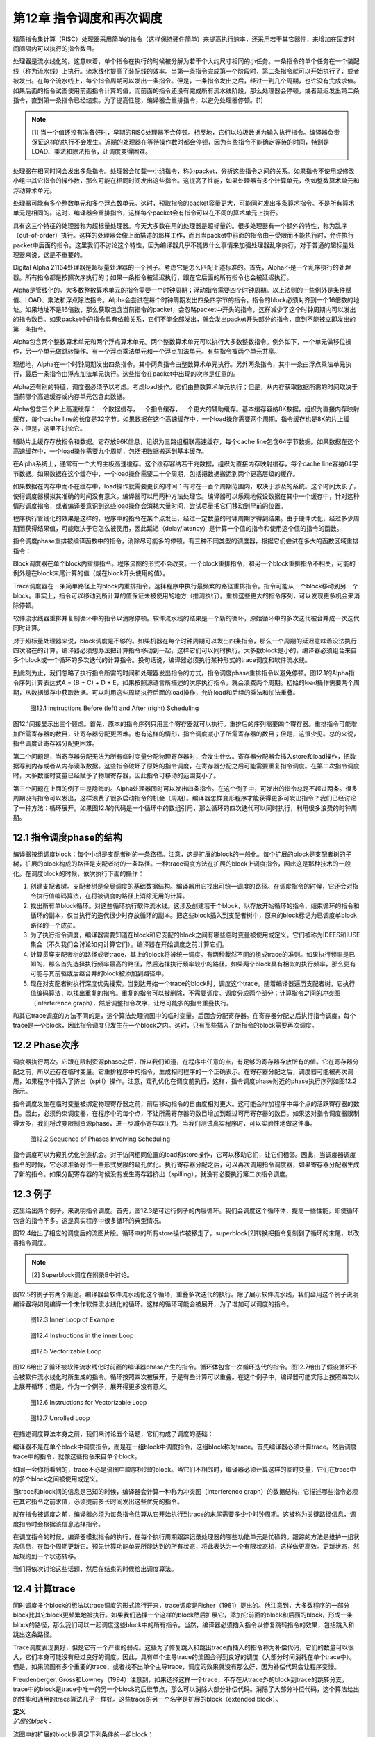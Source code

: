 第12章 指令调度和再次调度
##########################

精简指令集计算（RISC）处理器采用简单的指令（这样保持硬件简单）来提高执行速率，还采用若干其它器件，来增加在固定时间间隔内可以执行的指令数目。

处理器是流水线化的。这意味着，单个指令在执行的时候被分解为若干个大约尺寸相同的小任务。一条指令的单个任务在一个装配线（称为流水线）上执行。流水线化提高了装配线的效率。当第一条指令完成第一个阶段时，第二条指令就可以开始执行了，或者被发出。在每个流水线上，每个指令周期可以发出一条指令。但是，一条指令发出之后，经过一到几个周期，也许没有完成求值。如果后面的指令试图使用前面指令计算的值，而前面的指令还没有完成所有流水线阶段，那么处理器会停顿，或者延迟发出第二条指令，直到第一条指令已经结束。为了提高性能，编译器会重排指令，以避免处理器停顿。[1]

.. note::

    [1] 当一个值还没有准备好时，早期的RISC处理器不会停顿。相反地，它们以垃圾数据为输入执行指令。编译器负责保证这样的执行不会发生。近期的处理器在等待操作数时都会停顿，因为有些指令不能确定等待的时间，特别是LOAD、乘法和除法指令，让调度变得困难。

处理器在相同时间会发出多条指令。处理器会加载一小组指令，称为packet，分析这些指令之间的关系。如果指令不使用或修改小组中其它指令的操作数，那么可能在相同时间发出这些指令。这提高了性能，如果处理器有多个计算单元，例如整数算术单元和浮动算术单元。

处理器可能有多个整数单元和多个浮点数单元。这时，预取指令的packet容量更大，可能同时发出多条算术指令。不是所有算术单元是相同的。这时，编译器会重排指令，这样每个packet会有指令可以在不同的算术单元上执行。

具有这三个特征的处理器称为超标量处理器。今天大多数在用的处理器是超标量的。很多处理器有一个额外的特性，称为乱序（out-of-order）执行。这样的处理器会像上面描述的那样工作，而且当packet中前面的指令由于受限而不能执行时，允许执行packet中后面的指令。这里我们不讨论这个特性，因为编译器几乎不能做什么事情来加强处理器乱序执行，对于普通的超标量处理器来说，这是不重要的。

Digital Alpha 21164处理器是超标量处理器的一个例子。考虑它是怎么匹配上述标准的。首先，Alpha不是一个乱序执行的处理器。所有指令都是按照次序执行的；如果一条指令被延迟执行，跟在它后面的所有指令也会被延迟执行。

Alpha是管线化的。大多数整数算术单元的指令需要一个时钟周期；浮动指令需要四个时钟周期。以上法则的一些例外是条件赋值、LOAD、乘法和浮点除法指令。Alpha会尝试在每个时钟周期发出四条四字节的指令。指令的block必须对齐到一个16倍数的地址。如果地址不是16倍数，那么获取包含当前指令的packet，会忽略packet中开头的指令，这样减少了这个时钟周期内可以发出的指令数目。如果packet中的指令具有依赖关系，它们不能全部发出，就会发出packet开头部分的指令，直到不能被立即发出的第一条指令。

Alpha包含两个整数算术单元和两个浮点算术单元。两个整数算术单元可以执行大多数整数指令。例外如下，一个单元做移位操作，另一个单元做跳转操作。有一个浮点乘法单元和一个浮点加法单元。有些指令被两个单元共享。

理想地，Alpha在一个时钟周期发出四条指令。其中两条指令由整数算术单元执行。另外两条指令，其中一条由浮点乘法单元执行，最后一条指令由浮点加法单元执行。这些指令在packet中出现的次序是任意的。

Alpha还有别的特征，调度器必须予以考虑。考虑load操作。它们由整数算术单元执行；但是，从内存获取数据所需的时间取决于当前哪个高速缓存或内存单元包含此数据。

Alpha包含三个片上高速缓存：一个数据缓存，一个指令缓存，一个更大的辅助缓存。基本缓存容纳8K数据，组织为直接内存映射缓存，每个cache line的长度是32字节。如果数据在这个高速缓存中，一个load操作需要两个周期。指令缓存也是8K的片上缓存；但是，这里不讨论它。

辅助片上缓存存放指令和数据。它存放96K信息，组织为三路组相联高速缓存，每个cache line包含64字节数据。如果数据在这个高速缓存中，一个load操作需要九个周期，包括把数据搬运到基本缓存。

在Alpha系统上，通常有一个大的主板高速缓存。这个缓存容纳若干兆数据，组织为直接内存映射缓存，每个cache line容纳64字节数据。如果数据在这个缓存中，一个load操作需要二十个周期，包括把数据搬运到两个更高层级的缓存。

如果数据在内存中而不在缓存中，load操作就需要更长的时间：有时在一百个周期范围内，取决于涉及的系统。这个时间太长了，使得调度器模拟其准确的时间没有意义。编译器可以用两种方法处理它。编译器可以乐观地假设数据在其中一个缓存中，针对这种情形调度指令，或者编译器意识到这些load操作会消耗大量时间，尝试尽量把它们移动到早前的位置。

程序执行管线化的效果是这样的，程序中的指令在某个点发出，经过一定数量的时钟周期才得到结果。由于硬件优化，经过多少周期而获得结果值，可能取决于它怎么被使用，因此延迟（delay/latency）是计算一个值的指令和使用这个值的指令的函数。

指令调度phase重排被编译函数中的指令，消除尽可能多的停顿。有三种不同类型的调度器，根据它们尝试在多大的函数区域重排指令：

Block调度器在单个block内重排指令。程序流图的形式不会改变。一个block重排指令，和另一个block重排指令不相关，可能的例外是在block末尾计算的值（或在block开头使用的值）。

Trace调度器在一条简单路径上的block内重排指令。选择程序中执行最频繁的路径重排指令。指令可能从一个block移动到另一个block。事实上，指令可以移动到所计算的值保证未被使用的地方（推测执行）。重排这些更大的指令序列，可以发现更多机会来消除停顿。

软件流水线器重排并复制循环中的指令以消除停顿。软件流水线的结果是一个新的循环，原始循环中的多次迭代被合并成一次迭代同时计算。

对于超标量处理器来说，block调度是不够的。如果机器在每个时钟周期可以发出四条指令，那么一个周期的延迟意味着没法执行四次潜在的计算。编译器必须想办法把计算指令移动到一起，这样它们可以同时执行。大多数block是小的，编译器必须组合来自多个block或一个循环的多次迭代的计算指令。换句话说，编译器必须执行某种形式的trace调度和软件流水线。

到此刻为止，我们忽略了执行指令所需的时间和处理器发出指令的方式。指令调度phase重排指令以避免停顿。图12.1的Alpha指令序列计算表达式A = (B + C) + D * E，如果按照源语言所描述的次序执行指令，就会浪费两个周期。初始的load操作需要两个周期，从数据缓存中获取数据。可以利用这些周期执行后面的load操作，允许load和后续的乘法和加法重叠。

.. figure:: chapter12/figure-12.1.png

    图12.1 Instructions Before (left) and After (right) Scheduling


图12.1间接显示出三个顾虑。首先，原本的指令序列只用三个寄存器就可以执行。重排后的序列需要四个寄存器。重排指令可能增加所需寄存器的数目，让寄存器分配更困难。也有这样的情形，指令调度减小了所需寄存器的数目；但是，这很少见。总的来说，指令调度让寄存器分配更困难。

第二个问题是，当寄存器分配无法为所有临时变量分配物理寄存器时，会发生什么。寄存器分配器会插入store和load操作，把数据写到内存或者从内存读取数据。这些指令破坏了原始的指令调度，在寄存器分配之后可能需要重复指令调度。在第二次指令调度时，大多数临时变量已经赋予了物理寄存器，因此指令可移动的范围变小了。

第三个问题在上面的例子中是隐晦的。Alpha处理器同时可以发出四条指令。在这个例子中，可发出的指令总是不超过两条。很多周期没有指令可以发出，这样浪费了很多启动指令的机会（周期）。编译器怎样变形程序才能获得更多可发出指令？我们已经讨论了一种方法：循环展开。如果图12.1的代码是一个循环中的数组引用，那么循环的四次迭代可以同时执行，利用很多浪费的时钟周期。

12.1 指令调度phase的结构
*************************

编译器按组调度block：每个小组是支配者树的一条路径。注意，这是扩展的block的一般化。每个扩展的block是支配者树的子树，扩展的block构成的路径是支配者树的一条路径。一种trace调度方法在扩展的block上调度指令，因此这是那种技术的一般化。在调度block的时候，依次执行下面的操作：

1. 创建支配者树。支配者树是全局调度的基础数据结构。编译器用它找出可统一调度的路径。在调度指令的时候，它还会对指令执行值编码算法，在将被调度的路径上消除无用的计算。

2. 找出所有单block循环。对这些循环执行软件流水线。这涉及创建若干个block，以存放开始循环的指令、结束循环的指令和循环的副本，仅当执行的迭代很少时存放循环的副本。把这些block插入到支配者树中，原来的block标记为已调度单block路径的一个成员。

3. 为了执行指令调度，编译器需要知道在block和它支配的block之间有哪些临时变量被使用或定义。它们被称为IDEES和IUSE集合（不久我们会讨论如何计算它们）。编译器在开始调度之前计算它们。

4. 计算贯穿支配者树的路径或者trace，其上的block将被统一调度。有两种截然不同的组成trace的准则。如果执行频率是已知的，那么首先选择执行频率最高的路径，然后选择执行频率较小的路径。如果两个block具有相似的执行频率，那么更有可能与其前驱或后继合并的block被添加到路径中。

5. 现在对支配者树执行深度优先搜索。当到达开始一个trace的block时，调度这个trace。随着编译器遍历支配者树，它执行值编码算法，以找出重复的指令。重复的指令可以被删除，不需要调度。调度分成两个部分：计算指令之间的冲突图（interference graph），然后调整指令次序，让尽可能多的指令重叠执行。

和其它trace调度的方法不同的是，这个算法处理流图中的临时变量。后面会分配寄存器。在寄存器分配之后执行指令调度，每个trace是一个block，因此指令调度只发生在一个block之内。这时，只有那些插入了新指令的block需要再次调度。

12.2 Phase次序
***************

调度器执行两次。它跟在限制资源phase之后，所以我们知道，在程序中任意的点，有足够的寄存器存放所有的值。它在寄存器分配之前，所以还存在临时变量。它重排程序中的指令，生成相同程序的一个正确表示。在寄存器分配之后，调度器可能被再次调用，如果程序中插入了挤出（spill）操作。注意，窥孔优化在调度前执行。这样，指令调度phase附近的phase执行序列如图12.2所示。

指令调度发生在临时变量被绑定物理寄存器之前，前后移动指令的自由度相对更大。这可能会增加程序中每个点的活跃寄存器的数目。因此，必须约束调度器，在程序中的每个点，不让所需寄存器的数目增加到超过可用寄存器的数目。如果这对指令调度器限制得太多，我们将改变限制资源phase，进一步减小寄存器压力。当我们测试真实程序时，可以实验性地做这件事。

.. figure:: chapter12/figure-12.2.png

    图12.2 Sequence of Phases Involving Scheduling


指令调度可以为窥孔优化创造机会。对于访问相同位置的load和store操作，它可以移动它们，让它们相邻。因此，当调度器调度指令的时候，它必须准备好作一些形式受限的窥孔优化。执行寄存器分配之后，可以再次调用指令调度器，如果寄存器分配器生成了新的指令。如果分配寄存器的时候没有发生寄存器挤出（spilling），就没有必要执行第二次指令调度。

12.3 例子
***************

这里给出两个例子，来说明指令调度。首先，图12.3是可运行例子的内层循环。我们会调度这个循环体，提高一些性能，即使循环包含的指令不多。这是真实程序中很多循环的典型情况。

图12.4给出了相应的调度后的流图片段。循环中的所有store操作被移走了，superblock[2]转换把指令复制到了循环的末尾，以改善指令调度。

.. note::

    [2] Superblock调度在附录B中讨论。

图12.5的例子有两个用途。编译器会软件流水线化这个循环，重叠多次迭代的执行。除了展示软件流水线，我们会用这个例子说明编译器将如何编译一个未作软件流水线化的循环。这样的循环可能会被展开，为了增加可以调度的指令。

.. figure:: chapter12/figure-12.3.png

    图12.3 Inner Loop of Example


.. figure:: chapter12/figure-12.4.png

    图12.4 Instructions in the inner Loop


.. figure:: chapter12/figure-12.5.png

    图12.5 Vectorizable Loop


图12.6给出了循环被软件流水线化时前面的编译器phase产生的指令。循环体包含一次循环迭代的指令。图12.7给出了假设循环不会被软件流水线化时所生成的指令。循环按照四次被展开，于是有些计算可以重叠。在这个例子中，编译器可能实际上按照四次以上展开循环；但是，作为一个例子，展开得更多没有意义。

.. figure:: chapter12/figure-12.6.png

    图12.6 Instructions for Vectorizable Loop


.. figure:: chapter12/figure-12.7.png

    图12.7 Unrolled Loop


在描述调度算法本身之前，我们来讨论五个话题，它们构成了调度的基础：

编译器不是在单个block中调度指令，而是在一组block中调度指令，这组block称为trace。首先编译器必须计算trace。然后调度trace中的指令，就像这些指令来自单个block。

如同一会你将看到的，trace不必是流图中顺序相邻的block。当它们不相邻时，编译器必须计算这样的临时变量，它们在trace中的多个block之间被使用或定义。

当trace和block间的信息是已知的时候，编译器会计算一种称为冲突图（interference graph）的数据结构，它描述哪些指令必须在其它指令之前求值，必须提前多长时间发出这些优先的指令。

就在指令被调度之前，编译器必须为每条指令估算从它开始执行到trace的末尾需要多少个时钟周期。这被称为关键路径信息，调度指令时会根据该信息选择指令。

在调度指令的时候，编译器模拟指令的执行，在每个执行周期跟踪记录处理器的哪些功能单元是忙碌的。跟踪的方法是维护一组状态信息，在每个周期更新它。预先计算功能单元所能达到的所有状态，将此表达为一个有限状态机，这样做更高效。更新状态，然后规约到一个状态转移。

我们将依次讨论这些话题，然后在结束的时候给出调度算法。

12.4 计算trace
***************

同时调度多个block的想法以trace调度的形式流行开来，trace调度是Fisher（1981）提出的。他注意到，大多数程序的一部分block比其它block更频繁地被执行。如果我们选择一个这样的block然后扩展它，添加它前面的block和后面的block，形成一条block的路径，那么我们可以一起调度这些block中的所有指令。当然，编译器必须插入指令以修复跳转指令的效果，包括跳入和跳出这条路径。

Trace调度表现良好，但是它有一个严重的弱点。这些为了修复跳入和跳出trace而插入的指令称为补偿代码，它们的数量可以很大，它们本身可能没有经过良好的调度。因此，具有单个主导trace的流图会得到良好的调度（大部分时间消耗在单个trace中）。但是，如果流图有多个重要的trace，或者找不出单个主导trace，调度的效果就没有那么好，因为补偿代码会让程序变慢。

Freudenberger, Gross和Lowney（1994）注意到，如果选择这样一个trace，不存在从trace外的block到trace的跳转分支，trace中的block是trace中唯一的另一个block的后继节点，那么可以消除大部分补偿代码。消除了大部分补偿代码，这个算法给出的性能和通用的trace算法几乎一样好。这些trace的另一个名字是扩展的block（extended block）。

| **定义**
| *扩展的block：*

流图中的扩展的block是满足下列条件的一组block：

在扩展的block中存在单个block B0，它在扩展的block中没有前驱节点。它所有的前驱节点出现在扩展的block之外。

在扩展的block中，每个除B0之外的block B都有单个前驱节点，这个前驱节点是扩展的block的成员。

换句话说，扩展的block是流图中的一棵block的树。Lowney建议，trace取扩展的block中的一条路径。

本调度器是基于这种想法的一般化，Sweany和Beaty（1992）提出了这种想法，后来Huber（1995）改进了它。Sweany选择支配者树中的路径作为trace。一个trace由一个block序列组成，其中每个block是下一个block的直接支配者。然后，调度这个trace，就像调度一个block的指令。在这个trace中向前或向后移动指令，这样有些指令可能被移动到执行频度较小的点，或者被移动到其执行时间可以被隐藏的位置。

将Sweany的准则应用于扩展的block。扩展的block中的每个block要么是入口block，要么在扩展的block中受它的前驱节点支配。然而，Sweany的trace定义允许其它可能的trace。考虑程序中的一个结构化的if语句。如果两个可选的分支具有几乎相等的频度，那么构建这样一个trace可能更好，它由开头的分支语句和末尾的汇合语句组成。

这种指令移动和优化器中的代码移动有何不同？优化器移动指令是受限的，它不能把指令移动到任意远的地方：它仅仅把指令移动到一个稍后总是将被使用的点，它不能把指令移动到这样一个点，在那里执行频度可能会增加，计算和使用之间的指令序列被最小化。指令调度器不会受到这样的限制。它可以把指令移动到一个不保证被使用的点，只要指令没有代价，寄存器压力不过量。

| **定义**
| *Trace：*

一个trace是这样的block序列B1, B2, ..., Bn，其中对于每个1 < i <= n，block Bi-1直接支配Bi。就是说，一个trace是支配者树中的一条路径。

编译器会把流图划分成一个个分离的trace。第一个被构造的trace应该代表执行最频繁的block，按某种方式被展开以改善这些block的执行。下一个最重要的trace从余下的block中构造，依此类推。编译器使用怎样的标准来选择trace的block呢？它需要考虑下面的因素：

这个trace应该包含还不属于任何trace的执行最频繁的block B。选择是基于频度信息的。有三种方法可收集此信息：统计，静态频度信息估计（如Ball和Larus（1992）的方法），和最内层循环粗略估计（考虑最内层循环执行频度最高，分支具有相等的可能）。这个block B被称为trace的锚点，因为trace完全由这个元素的选择决定。我们很快会看到，锚点不是trace的入口点。

考虑B的后继节点S，B是它们的唯一前驱节点，它们不属于别的trace。选择S中执行频度最高的节点。必然地，这个执行频度小于B的执行频度。将S纳入trace，对S的后继节点递归重复这个过程。这个过程的效果是将从B开始的扩展的block中执行最频繁的路径纳入trace。

再考虑锚点B的直接支配节点D。如果它还不属于一个trace，也不嵌套于跟B不相关的一个循环，就把D纳入trace。由于B具有最高频度，D的频度不会高于B；但是，它可能嵌入于一个不包含B的循环。这时不要添加D。对D的直接支配节点重复这个过程，以此类推。

如果在B处没有后继节点可用于扩展trace，支配者树中B的一个孩子节点也是B的后支配节点，并且它的执行频率和B一样，就把这个后支配节点也包含进来。

如果trace超过（实验决定的）一个固定的尺寸，就终止它。这个尺寸应该按照指令数量统计。有些调度算法不与trace的尺寸成线性，因此避免生成太长的trace。反过来，一个长的trace已经存在显著数量的指令重叠，因此再增加trace的尺寸，几乎不会带来益处。

给定这些条件，计算trace的算法是简单明了的，如图12.8所示。构造一个按执行频率排序的block优先级队列。利用这个队列找出trace的锚点，然后依照上面提到的规则扩展它。向后扫描，包含支配者节点，直到必须停止trace。这给出了入口点。现在从锚点开始向前扫描，包含扩展的block的一条路径，或者一个后支配者节点。这些规则是灵活的。trace的最优选择取决于用户的编程风格和源语言的最优编程风格，因此准备好修改此代码，以满足这些需求。

.. figure:: chapter12/figure-12.8.png

    图12.8 Calculating Traces


编译器需要一种命名trace的方法。编译器把trace的入口block用作名字。每个block有一个属性trace(B)，它要么是NULL，由于block还未插入到一个trace，要么是trace的入口block。有了这个属性，就能轻松找出trace中的所有block。trace由一组block组成，它们构成支配者树中的从trace入口block开始的一条路径。简单地向下扫描这棵树，查看每个孩子节点。如果一个孩子节点的属性值和trace相同，那么trace包含这个孩子。如果没有孩子节点的属性值和它的父亲节点相同，那么trace终止了。

注意，我们用双竖线，\|B|，表示B中的指令数量。这种表示法是有道理的，因为在数学中双竖线用于表示基数。

图12.9给出了将锚点的支配者添加到trace的决定过程。任意支配者（编译器必须在树的根停下来），如果它们不在trace中，就添加它们。如果trace太长了，就终止它。编译器还要检查支配者是否在一个循环中，而这个循环不直接或间接包含锚点。支配者位于外层循环是适合的，而位于不直接或间接包含锚点的循环是不适合的。

.. figure:: chapter12/figure-12.9.png

    图12.9 Determining Whether Dominators Can Be Added to a Trace


.. figure:: chapter12/figure-12.10.png

    图12.10 Determining Whether a Successor Can Be Added to a Trace


图12.10的算法用于扩展trace，从锚点开始扩展为扩展的block。找到一个后继节点，它只有一个前驱节点。选择执行频率最高的后继节点，它就是下一个添加到trace的block。

现在考虑我们在本书中一直使用的程序例子。我们使用流图，但是不构造超级block。构造超级block能生成更好的trace，那是将来讨论的话题。假设每个循环被执行100次，那么内层循环实际上被执行了近10000次。假设在每个循环中最大值改变了大约10次，因此block B6的执行次数是1000次（见表12.1）。

编译器构造block的优先级队列，选择其中一个执行最频繁的block。这里的选择不是唯一的。一种可能是会首先选择block B3。然后扫描这个block的直接支配节点，得到第一个trace {B0, B1, B2, B3}。下一个trace将是单个block {B6}。然后block {B4}构成一个trace，{B5}是最后一个trace。

<Table 12.1 Hypothetical Frequencies>

另一种可能是选择block B2作为锚点来构造第一个trace。添加支配节点，添加扩展的block的后继节点。这给出了第一个trace {B0, B1, B2, B6}。然后{B3}自身会构成一个trace，{B4}和{B5}也是。

12.5 预计算资源信息
**********************

此调度器处理trace，它们是穿过支配者树的路径。在一个block和它的支配者之间，可能有多个block。编译器必须知道哪些临时变量和内存位置在这些block中被使用或修改。

12.5.1 定义和使用信息
=====================

调度器选择一个block序列B1, B2, ..., BN，其中每个block是它的后继节点的直接支配者。然后，一起调度这些block，可能将某个计算从一个block移动到前面的或者后面的block。为此，编译器必须知道哪些临时变量在这两个block之间被修改或使用。这里所用的算法以Reif和Lewis（1978）的算法为基础，Sweany和Beaty（1992）为指令调度改造了它。

| **定义**
| *OUT：*

对于每个block B，OUT(B)是执行B过程中被修改的临时变量的集合。

| **定义**
| *IDEFS：*

对于每个block B，IDEFS(B)是从IDOM(B)到B的某条路径上被定义的临时变量的集合。这不包括发生在B或IDOM(B)中的定义。

在图12.11中，IDEFS(B4)包括T2和T3，但是不包括T1和T4。它包括T2和T3，因为它们是在从B1到B4的路径上被定义的，而B1是B4的直接支配者。

.. figure:: chapter12/figure-12.11.png

    图12.11 Flow Graph for IDEFS Compuation


除了定义，使用也存在类似的信息集合。思想是相同的，后面我们会看到的计算方法也是相同的。唯一不同的是，被检测的是作为操作数的临时变量和变量的使用，而不是指令的结果。

| **定义**
| *IUSE：*

对于每个block B，IUSE(B)是从IDOM(B)到B的某条路径上作为操作数被使用的临时变量的集合。这不包括出现在B或IDOM(B)中的使用。

12.5.2 计算指令干涉信息
=======================

两个观察（observation）和一个数据结构说明了计算IDEFS和IUSE集合的技术。考虑从B的支配者到B的任意路径，IDOM(B) = B0, ..., Bn = B。注意每个Bi都受IDOM(B)的支配。

开始遍历以IDOM(B)开始的路径。在流图中B1必须是IDOM(B)的后继节点。这意味着IDOM(B)是B1的直接支配者。将B1标记为block Z1。继续遍历路径。起初，block（可能为空集）受Z1支配，但是最终要么到达了路径的末尾，要么找到了一个不受Z1支配的block。将该block称为Z2。断言IDOM(B)也是Z2的直接支配者。它受IDOM(B)支配，而不受路径上IDOM(B)之后任意其它block支配，因此它的直接支配者肯定是IDOM(B)。继续遍历，直到找到一个不受Z2支配的block，将它称为Z3。完成整个过程，找到该路径上的一个block序列Z1, ..., Zm，其中每个block在支配者树中是IDOM(B)的一个孩子节点。我们所要做的是找出每个在Zi和Zi+1之间的程序片段被修改的临时变量。我们即将看到，根据此信息，我们能计算出IDEFS(Zi)集合。

另一个观察告诉我们如何计算在Zi和Zi+1之间被修改的临时变量。考虑Zi+1。在流图中，我们知道它的每个前驱节点。其中一个前驱节点是路径上Zi+1之前的block。这个前驱节点受Zi支配。如果编译器知道受Zi支配的所有block的IDEFS信息，它就能够计算出从Zi到这个前驱节点的任意路径上被修改的临时变量集合（然后结合前驱节点的OUT信息，得到从Zi到Zi+1的信息）。

在描述这个计算方法之前，编译器需要一个这样的公式，它将IDEFS和在两个block P0和Pr之间可能被修改的临时变量的集合关联起来，其中P0支配Pr。考虑block序列P0, ..., Pr，其中Pi+1是Pi的直接支配者。在P0到Pr之间的任意路径包括所有这些block，而IDEFS的定义表明，在它们之间的任意路径上可能被修改的临时变量的集合，DEFS，必须满足下面的等式：

DEFS(P0, Pr) = IDEFS(Pr) . IDEFS(Pi) . OUT(Pi)

我们有基本的信息。编译器如何将基本的信息组织成一个算法？首先，编译器必须按照支配者树自底向上计算这些信息：为了计算支配者block的信息，需要被支配的block的信息。由于IDEFS的定义方式和前一个观察，这个观察就是支配者树中一个节点的孩子的信息可以影响其它孩子的信息，一个节点的所有孩子的信息是同时计算的。

编译器需要知道DEFS(Zi, P)，其中P是Zi+1的前驱节点。此信息难于高效地存储。存储使用UNION/FIND算法。考虑一个block B0，它是当前正在处理的block。假设Z1到Zn是支配者树中B0的孩子。这样，每个受B0支配的block，是以Zi为根节点的子树的一个成员。如果有一个block P，它是同一路径上Zi+1的前驱节点，就可以从P开始沿着支配者树向上走，到达B0相应的孩子，它是树的根节点。在此遍历过程中，我们可以利用上面的公式计算DEFS(Zi, P)。结合OUT(P)，我们就可以计算在Zi和Zi+1之间可能被修改的临时变量。这是我们需要的信息。

但是，这样的树遍历是低效的。于是，创建一个影子数据结构，在遍历树的时候它包含相同的信息。在遍历过程中，此数据结构被折叠（collapse）。此数据结构基于UNION/FIND树，添加EVAL操作以计算集合。下面介绍它是如何被构造的。当处理一个block的时候，把它添加到UNION/FIND结构，其中这个划分（partition）的代表是已经处理的子树的根节点block，子树中所有的block都受这个代表支配。当然，会发生标准的UNION/FIND折叠，使得该树比实际的支配者树更薄。此UNION/FIND结构中的边关联此结构中父节点和子节点之间的DEFS。当折叠发生时，DEFS集合被更新，以表示新的父亲和孩子。当EVAL被调用时，发生折叠，结果DEFS作为值被返回。

现在我们的算法差不多成形了，除了为特定节点的孩子计算IDEFS。之前的讨论告诉我们什么？我们可以把B0的孩子看作一个新的图，其中在两个孩子之间有一条边，如果有一条不经过父节点的边，从一个孩子到另一个孩子。给定这个新的图，IDEFS中临时变量的集合变成从图的根节点（它们是父节点的直接后继孩子节点）到某个节点的任意路径上被修改的临时变量的集合。为此，可以按照拓扑排序这些孩子。当然，会有强连通区域。这意味着任意的路径会穿过强连通区域，因此必须计算在一个强连通区域内被修改的所有临时变量的联合。

图12.12给出了执行上述计算的算法。查看每个孩子的前驱节点，找出支配这个前驱节点的别的孩子节点，这样构造孩子节点Zs的图。这确定了两个孩子节点之间的边。如之前指出的那样，向上遍历支配者树可以做到这个事情。相反，这个事情是由UNION/FIND算法做到的，因此路径可能被折叠。然后计算强连通分量，按照反向后序来排序其中的节点。这样达到了拓扑排序的效果。前驱节点出现在后继节点之前，除了强连通区域。

由于一条路径可以经过强连通区域任意次，一个强连通区域的作用是其中的block的作用的联合。对于单个block，前驱节点和当前block之间没有作用。已经计算了概要的作用，此信息被添加到已经为前驱节点计算的信息中，以指示在这样的路径上可以计算什么，即从直接支配节点开始穿过一个它的后继节点的路径，这个后继节点也是当前节点的一个孩子（或根）。然后，此信息被添加到支配者树以存储结果。

.. figure:: chapter12/figure-12.12.png

    图12.12 Algorithm for IDEFS


图12.13给出了实现UNION/FIND和EVAL所需的支持函数。因为文献中几乎不使用EVAL操作，所以把它们包括进来了。实现它们需要两个属性。DEFS表示在父节点和孩子节点之间被改变的临时变量的集合；此信息存储在孩子节点那里。FindParent给出一个block的父节点。如果它是空，那么这是当前树的根。

.. figure:: chapter12/figure-12.13.png

    图12.13 Algorithms for UNION/FIND/EVAL


初始化简单地将所有FindParent属性设置为空。DEFS属性不需要初始化，因为它只有在被设置之后才会被使用。FIND操作向上遍历树，找出树的根。此事一旦发生，就利用折叠函数折叠这棵树，以缩短将来的遍历过程。

UNION操作有一个固定的作为父节点的block。保证输入给它的两个block的FindParent属性是空，因此不会发生折叠。其它属性是在父节点和子节点之间被修改的block集合，被简单地存储在数据结构中。

EVAL操作利用FIND找出根节点。此时会发生一次折叠（在FIND中）。因此，EVAL简单地返回存储的数据，此数据已经被更新为在根（现在为父节点）和当前block之间。

上述内容如此复杂，有必要给出一个例子。考虑一直在用的例子（回顾图2.1），考虑它普通的流图。我们将处理单个临时变量。在这个案例中，我们可以把它看作布尔值而不是集合：如果临时变量在集合中，那么值为真。注意，block B1支配block B2和block B4。假设一个临时变量在block B6中被修改。IDEFS(B4)是什么？

在处理block B1之前（它计算IDEFS(B4)的值），此算法主要处理B2（它计算IDEFS(B3)和IDEFS(B6)的值）。block B3和B6构成一个图，B6处在B3的上游。当应用此算法的时候，OUT(B6)的值被添加到IDEFS(B3)中，因此IDEFS(B3)为真。

现在，对B1应用此算法，计算IDEFS(B4)和IDEFS(B2)的值。B4的一个前驱节点是B3，它受B2支配，因此在子节点构成的图中，B2处在B4的上游。在为B4计算IDEFS集合时，检查它的前驱节点B3，我们发现IDEFS(B3)为真，所以IDEFS(B4)为真。

此博弈算法可用于计算IUSE集合，利用被用作操作数的临时变量的IN集合，而不是被修改的临时变量的OUT集合。

12.6 指令干涉图
***************

现在，编译器已经确定了要调度的指令集合，构建了调度中用到的数据结构。[3]指令干涉图记录了排序指令的限制。为每个trace构建干涉图，记录哪些指令必须在其它指令之前发出，必须提前多少时钟周期发出，这样当它们被后面的指令使用时，其值是可用的（见图12.14）。

.. note::

    [3] 注意我说了”用到的“而非”需要的“。不构建干涉图而作指令调度是可能的。反过来，跟踪指令计算操作数，跟踪它们的位置，这样可以隐式地构建干涉图。构建干涉图会更容易更有效，尽管它消耗时间和空间。

.. figure:: chapter12/figure-12.14.png

    图12.14 Computing the Interference Graph


| **定义**
| *干涉图：*

给定一个trace，它包含block {B0, ..., Bn}，它的指令干涉图是一个有向无环图。在该图中存在三种不同类型的节点：

* trace中的每条指令是图中的一个节点。它们是干涉图的基本元素。

* trace中的每个block B有一个Block Start节点，它们被引用为Block_Start(B)。这个节点被用来决定一个block从何处开始。它还携带必要的依赖信息，用以阻止这样的指令排序，它可能导致以后将被使用的数据被破坏掉。

* trace中的每个block B有一个Block End节点，它们被引用为Block_End(B)。结合Block Start节点，它被用来决定一个block有哪些指令，并且携带必要的依赖信息，用以阻止错误的指令排序。

在两个节点之间的边(Tail, Head)表明在最终的指令次序中Tail必须处在Head的上游。在两个节点之间没有边意味着它们的次序是任意的。每条边会标注一个整数*delay((Tail), Head)*，指示从Tail发出到Head发出之间至少间隔多少个时钟周期。如果延迟是1，那么Head可能在Tail随后的时钟周期发出。延迟为0是可能的。这通常意味着存在专用的硬件，相比正常的管线时序，它让一条指令的值更快地可被另一条指令使用。

何时在两个节点之间会有一条边？有两个必要的条件。在原始的指令次序中，Tail必须处在Head的上游；就是说，Tail在Head之前被执行。第二，两条指令必须使用或者定义相同的资源。有四种情况：

* 真依赖：如果Tail修改了某个资源，后面Head会使用这个资源，那么这是一个真依赖。在两个节点之间存在一条边，它的延迟数值指示Tail完成修改资源所需的时间长度。延迟的长度依赖于Tail和Head，因为对于不同的指令对，资源变为可用所需的时间是不同的。

* 反依赖：如果Tail使用了某个资源，后面Head会修改这个资源，那么这是一个反依赖。不允许改变指令的次序：如果Head在Tail前面发出，那么Tail需要的值会被破坏掉。通常延迟是1，表明仅仅存储和载入的次序是重要的；然而，架构可能给定一个不同的延迟。在Alpha 21164上，在一个STORE和一个LOAD指令之间的一条反依赖边的延迟是3，因为访问刚刚被存储的数据是更困难的。

* 输出依赖：如果Tail和Head修改相同的资源，那么必须保持原始的次序，这样后面的节点会得到该资源被Head修改后的值。通常延迟是1，表明仅仅次序是有关的。

* 输入依赖：如果Tail和Head都使用某个资源而不修改它，那么它们的次序是无限制的。因为指令的次序是任意的，所以不会创建边。

一个资源是任意表达程序执行状态改变的量。因此，每个临时变量是一个资源。于是，从求值一个临时变量的指令到使用这个临时变量的每条指令之间，会有一条边。从求值一个临时变量的指令到求值相同临时变量的下一条指令之间，会有一条边。从使用一个临时变量的每条指令到求值相同临时变量的下一条指令之间，会有一条边。

如果目标机器具有条件码，那么条件码是一个资源。处理它们，像处理临时变量。如果指令集普遍地设置条件码，像有些复杂指令集计算（CISC）架构，那么应该特殊处理条件码，因为干涉图的尺寸会特别大。在大多数RISC架构中，只有一些指令设置条件码（如果存在条件码），一些指令读取条件码。这时，将条件码处理为指令的隐式操作数或结果，就像临时变量处理为实际的参数那样。

根据LOAD和STORE指令能够引用的内存区域为它们计算干涉信息。编译器可以识别的每个内存区域是一个资源；因此之前别名分析中用到的标签指示了单独的资源。载入和存储操作的边匹配出现的依赖类型：

在每个存储操作和每个后续对相同内存区域的载入操作之间，有一条边。如果编译器能够确定它们引用的内存区域不重叠，那么边是不必要的。编译器能够确定内存区域是否不同，如果地址是已知不同的（例如，地址是不同的常数），或者如果依赖分析器留下的信息表明存储和载入操作不会引用相同的内存位置。

在每个存储操作和每个后续存储操作之间，有一条边。像考虑存储和载入操作那样考虑这种情形。

在每个载入操作和后续相同内存区域的下一个存储操作之间，有一条边。当然，如果地址已知是不同的，那么边是不需要插入的。

不是所有的边都需要插入到图中。假设编译器在创建一条边(Tail, Head)，而图中已经存在两条边(Tail, Middle)和(Middle, Head)，且

delay((Tail, Head)) <= delay((Tail, Middle)) + delay((Middle, Head))

那么，新的边是不必要的。图中已经存在的边比新的边对指令次序施加更强的约束。容易识别下列三种此类情况：

* 考虑一个节点Head使用一个资源R。根据定义，肯定有这样一条边，它从每个修改R的上游节点到Head。编译器只需要记录从上一个修改R的上游节点到Head的边。修改R的节点集合在图中构成一组边，因为在每个这样的节点到下一个节点之间存在输出依赖。

* 输出依赖存在相似的情形。如果Head修改资源R，那么只需要一条从上游修改R的节点到Head的输出依赖边。

* 考虑一个节点Tail使用一个资源R。从Tail到下一个修改R的节点有一条边，记录一个反依赖；然而，不需要记录它和后面修改R的节点之间的反依赖，因为初始的反依赖和随后修改R的节点之间的输出依赖包含了此反依赖。

BlockStart(B)和BlockEnd(B)的干涉条件是什么？这些节点代表每个block的边界，因此编译器必须确保BlockStart节点出现在BlockEnd之前，支配者的BlockEnd节点出现在受支配block的BlockStart之前。另一种观察BlockStart节点的方式是这样的，它代表了出现在block之前且在支配者之后的所有指令。这些思想给出了BlockStart和BlockEnd的干涉条件：

在BlockStart(B)和BlockEnd(B)之间有一条干涉边，在BlockEnd(IDOM(B))和BlockStart(B)之间也有一条干涉边。这样，BlockStart和BlockEnd节点构成了图中的一个链表。实现它的时候，要么强制这些边存在，要么引入一个虚假的资源，让每个BlockStart节点写这个资源，让每个BlockEnd节点读这个资源。这会创建如上面提到的相同的边。

假装BlockStart(B)会读在B和IDOM(B)之间的指令读取的每个资源，假装它会写在B和IDOM(B)之间定义的每个资源。换句话说，让IUSE(B)作为BlockStart(B)使用的资源的集合，让IDEFS(B)作为BlockStart(B)定义的资源的集合。

12.7 计算指令优先级
********************

接下来，编译器会计算每条指令的优先级，换句话说，在调度trace中的指令时，优先级表示指令对于整体调度的重要程度。如果编译器延迟调度一些指令，所谓的关键指令，那么整个trace的执行时间会变长。其它指令在被调度时有更大的自由度。

一条指令的优先级，是指令的最小执行时间，从它调度后的位置到trace的末尾。考虑一条未调度的指令，从它将来调度后所处的点到trace的末尾，其时间间隔最长。如果我们延迟调度这条指令一个周期，整个trace的执行长度就增长了一个周期。因此，对调度来说最重要的指令是时间间隔最长的指令，从它开始执行到trace的末尾。编译器会计算冲突图（interference graph）中从指令到冲突图的叶子最长的路径，以此估算一条指令从发出到trace的末尾所需的时间间隔。

为什么这是一种估算？这个数字可能不准确，有两个主要的原因。求出最长的路径，作为时间的长度，这个方法假设有足够的功能单元，这样每条指令在任意时钟周期都可以被调度出去。它还假设每个功能单元在每个时钟周期是可用的。如果没有足够可用的功能单元，那么有些指令必须延迟一个周期。在有些Alpha处理器上，每四个周期只能发出一条乘法指令。

冲突图是无环的，最长路径可以被高效地计算出来，同时可以改进估算，以部分补偿这两个状况。编译器必须为每条指令计算属性priority(I)。可以用这样的方法计算这个属性，深度优先遍历整个冲突图，对于一个节点，先计算其后继的优先级，再计算它的优先级：

priority(J) = max {delay(J, I) + priority(I) | I ∈ Succ(J)}

不是所有指令都实现为简单管线化形式，因此必须用更复杂的公式。作为代表，考虑下面两个Alpha 21164中的情况：

* 整数乘法指令发出的频度不能超过每四到十二个周期一次，具体频度取决于指令和源操作数。每条乘法指令的延迟是八到十六个周期，因此乘法指令是部分管线化的。

* 在上一条浮点除法指令的结果出来之前，不能发出另一条浮点除法指令。

为了计算出一个更准确的优先级值，编译器必须计算由这些类型的指令导致的总的延迟。优先级不会小于这些值的其中一个。

编译器在计算这些总的值的时候，为指令依赖图中的每个节点维护临时变量属性multiply_latency和divide_latency。这些属性只用来计算优先级，计算优先级之后可以丢弃它们。

图12.15描述了这个算法。它是前面的讨论的一个直接的实现。这个算法的形式是一个深度优先搜索，先处理后继节点，再处理当前节点。利用我们讨论过的方法计算到达block末尾所需的最长时间。如果有其它应该包括的信息，也可以添加到这个算法中。

.. figure:: chapter12/figure-12.15.png

    图12.15 Computing Instruction Priority



12.8 模拟硬件
********************

一种观点将指令调度视作编译器模拟硬件，在每个时钟周期跟踪哪些功能单元在使用。然后它选择一条待发出的指令，根据当前哪些功能单元不在使用，并且在这条指令将来执行期间也不在使用。

为了进行这样的模拟，编译器需要一种追踪当前在使用功能单元的机制。编译器需要这样的一种高效的机制，最好一次简单的载入操作就能查明所有功能单元的当前状态。

历史上，功能单元的状态建模为一个布尔矩阵。每列代表一个时钟周期，其中第一列是当前时钟周期。每一行代表一个功能单元，如果它在任意列（也就是时钟周期）的值是真，那么这个功能单元在相应的时钟周期是在使用中。类似地，每条指令建模为一个相同形式的矩阵（时钟周期表示为列，功能单元表示为行）。如果一条指令在随后的周期不使用已经在使用的任意功能单元，换句话说，如果两个矩阵元素对元素相与（AND）的结果是一个零矩阵，就可以调度（选择发出）这条指令。如果可以调度这条指令，就可以这样更新状态，将之前的状态和被调度指令的状态相或（OR），得到新的状态。

Table 12.2 Hypothetical Machine State

最终，将没有指令能够被调度，因为功能单元是忙碌的，或者所依赖的前面的指令还在执行。这时，编译器将调度推进到下一个机器周期。这包括平移状态矩阵，这样第二列变成第一列，第三列变为第二列，等等。

为了解释这个方法，考虑一个假设的机器，它有一个整数功能单元、一个浮点加法单元和一个浮点乘法单元。假设我们在调度一个机器周期的中间，如表12.2中的机器状态所示。这个状态表明，我们已经调度了什么指令，它在使用整数单元。

表12.3-12.5代表单个指令类型的资源矩阵。多个指令可能共享功能用途的相同模式，因此它们可能结合在一起，让数据结构变小。

Table 12.3 Resource Matrix for Integer Operations

Table 12.4 Resource Matrix for Floating Add

Table 12.5 Resource Matrix for Floating Multiply

整数类型在一个周期完成任何运算，因此它在执行期间占用功能单元一个周期。浮点加法指令使用浮点单元两个周期，因此它不是完全管线化的。它只能间隔一个周期启动一条浮点指令。浮点乘法指令是完全管线化的。实际上，它应该被表示为多个功能单元在每个周期执行一个阶段；但是，只有浮点乘法器在使用这些功能单元，它们完全取决于管道中的第一个阶段，因此机器模型可以简化为只显示第一个阶段。

如果调度器首先调度一个浮点加法指令，然后在相同周期调度一个浮点乘法指令，那么机器状态看起来像表12.6那样。在这个周期，无法调度更多指令。

Table 12.6 End of One Cycle

Table 12.7 Machine State at Start of Next Cycle

为了开始下一个周期，机器将所有列向左平移一格，表明当前周期已经结束，下一个周期变成了当前时钟周期。这生成了表12.7中的状态。注意，机器可以发出一条整数指令或者一条浮点乘法。但是，不能发出浮点加法指令，因为相应的功能单元还是忙碌的。回想起浮点加法单元使用相同资源两次。

上面的描述是一种简化版本。有更多功能单元，不是所有功能单元都直接对应指令类型。例如，一个整数寄存器写的功能单元，将结果数据写到寄存器堆。还有，一些指令会使用 多个主要功能单元：一个复制整数到浮点数寄存器的指令，会涉及一些整数功能单元和一些浮点功能单元。

有这样一个问题，以这种方式计算机器的状态太费时间了，要求调度器使用专用的代码。本编译器使用一种Bala和Rubin（1996）提出的技术，来简化和加快处理状态。

12.8.1 预先计算机器状态机
=========================

主意是简单的。将机器状态表示为一个有限状态机。仔细看上面给出的描述。将每个机器状态矩阵视作有限状态机的一个状态。将每种指令类型视作词汇表的一个词，在词的作用下，一个状态转移到下一个状态，表示为矩阵相或（OR），如上面提到的那样。这给出了一个非确定性有限状态机。构建和它相关联的确定性有限状态机，我们就可以使用这个状态机而不是矩阵。这样，所有状态转移被简化为查询一个矩阵。

这个想法有一个问题。状态的数量可能很大：成千上万。这使得有限状态机需要巨大的存储。然而，Bala和Rubin注意到，处理器有着非常规则的结构。整数单元几乎和单个浮点单元无关。是时候审视有限状态机的向量积了。考虑有两个状态机，其状态是S1和S2，那么我们可以建立向量积有限状态机(S1, S2)，它是由S1和S2构成的有序的状态对。执行从一个状态到另一个状态的转移，等价于有序对的每个元素执行转移，取转移结果的有序对：也就是，τ(S1,S2) = (τ(S1),τ(S2))。

方案是这样的。将处理器划分成几个主要功能元素。每个部分构成一个机器。注意，所有指令是每个机器词汇表的一部分；整数指令很少改变浮点机器的状态，反过来也是。存储两个机器的状态，利用两个矩阵执行查找。每个主要功能部分的机器有数百个状态，而你在存储两个机器的状态。因此，状态可以表示为一对16位的数字。

注意，有限状态机可能是非确定性的。为什么？我们之前描述的构造不是确定性的吗？如果每个功能是单个功能单元，那么答案是肯定的。如果相同操作有多个单元（例如，多个整数功能单元），就会有相同指令类型到不同状态的多个转移。

这个机器的开始状态是什么？显然，一种开始状态是表示为值都是false的矩阵的状态；但是，还有两种其它状态类型：

* 当一个机器周期完成时，必须为下一个周期初始化机器状态。这要求将矩阵左移一列。因此，我们需要一个函数STATE_SHIFT(S)，它读取一个状态S，给出一个这样的状态，它的矩阵是将所有值都左移一列。这个函数的区间必须被考虑为调度下一个周期的开始状态。在内部，这个函数被表示为由S索引的一个向量，为下一个周期开始处的状态给出状态号。为了减小开始状态的数目，如果一个函数单元在一个给定的周期没有要调度的指令，就让调度器发出一条NOP指令。这意味着，所有初始函数单元将达到这样一种状态，它完成一个周期，而我们不需要为中间状态执行移位操作。

* 在block的开始处，编译器执行一个它的前驱block之后，必须估算一次机器的状态。这不需要准确：计算越精确，发生的停顿就越少。因为编译器不知道哪个block实际上是前驱block，它通过将多个状态矩阵或起来，根据每个前驱block结束处的状态构造一个状态。实际上，我们只需要考虑两个前驱block，因为我们可以连续地对剩余的前驱block成对地执行这个过程。因此，我们必须构造结束block的任意两个状态的或，由它们生成一个新的开始状态。我们需要一个函数COMBINE_PRED(S1, S2)，它接受两个矩阵的或作为参数，返回移位后的结果，作为block的第一条指令的开始状态。

我们已经概述了程序。所有的计算都是在编译器构建期间做的，这样机器中的代码包括代表转移函数的矩阵、COMBINE PRED函数、和一个代表STATE_SHIFT机器的向量。这非常像LEX和YACC中用到的表。

图12.16给出了算法的梗概。起初，机器的开始状态是完全空闲的。这个算法是按照矩阵编写的；但是，一个状态的矩阵存储一次，使用一个唯一的表示状态的整数来表示所有表中的矩阵，这些表被产生出来为编译器所用。

有一个等待列表，称为StateQueue，每个状态自创建之后就存放在那里。每个状态只进入队列一次，因为它同时进入StateTable和StateQueue，而且不会从StateTable移出。当一个状态被处理的时候，生成器尝试为每种可能的指令类别创建一个转移。

如果没有生成转移，那么对当前时钟周期来说机器满了，编译器必须生成一个转移，为下一个周期生成一个新的开始状态。为此，操作那个状态的矩阵，然后查看是否已经存在一个相应的状态。如果没有，也把它添加到状态集合中。

继续整个处理过程，直到所有状态已经被处理了，这样所有转移是已知的。算法执行结束后，一定找到了等价的确定性有限状态机。

12.8.2 向后查看已调度指令序列
=============================

针对有些调度优化和软件流水线，编译器有时想要向后扫描指令，为了向一个已调度列表插入指令。记录在资源矩阵中的机器状态和我们刚刚计算得到的状态告诉我们，是否存在一个空的位置，在那里可以插入一条指令。它并没有告诉我们，在那里插入一条指令是否会干涉后面某条已经被调度的指令。为此，我们需要反向有限状态机。

.. figure:: chapter12/figure-12.16.png

    图12.16 Generating State Machine


考虑相同的状态集合，但是按照反方向构建转移。这样我们得到一个十足的非确定性有限状态机，由此我们可以构建一个确定性有限状态机。调度一个block之后，我们对block运行反向状态机，赋予每条指令一对状态数字。前向状态数字指示将来可以出现的合法指令，后向状态数字指示过去可以出现的合法指令。

现在，我们有了在指令执行之前对机器状态的表示和在指令执行之后对机器状态的表示。我们为每条指令存储此信息。在指令调度和寄存器分配期间，为每条指令记录两个临时属性。ForwardState(I)是指令I执行之前机器的状态。BackwardState(I)是指令I之后其余指令的状态。

12.8.3 在调度时替换指令
=======================

正常的指令调度只需要ForwardState(I)执行表调度（list scheduling）。事实上，不需要将它存储为一个属性，因为编译器只需要当前的状态，它可以存储为一个全局变量。调度指令打乱原始顺序，有三种实例：

正常调度指令的时候，我们在一个时钟周期调度一条关键指令，必须确保block的最小长度。此后，能够在它之后调度的关键指令变少了，只要它们不会延迟这条关键指令的调度。可以这样调度它们，先调度下一条关键指令，然后在它之前插入其它指令。

在执行软件流水线时，编译器调度一条指令，会假装实际上在均匀间隔的后续周期调度相同指令的影子版本。编译器必须记录这样的事实，影子指令被安排在后面固定的点。这样，有些后面的指令必须在下一条当前指令之前被调度。

在寄存器分配期间，指令极少会挤出（spill）到内存。这需要插入载入和存储操作。为此，最好的办法是在调度好的指令序列中找出可以放置LOAD或者STORE指令的空的位置，然后直接在那里放置这些指令。

因此，我们需要知道在什么条件下一条指令可以被另一条指令替换。这包括在已调度序列的一个空位插入一条指令的可能性。

假设已调度序列的每个位置具有状态ForwardStarte(I)和BackwardState(I)，不管位置上有没有指令。于是，这个已调度序列可以被实现为一个足够大的数组，每条指令占据一个位置。开始时，将ForwardState和BackwardState属性初始化为每个机器的开始状态，指示所有资源矩阵都是空的。

下面考虑指令I可以被插入到位置IS的条件。能够在那个位置插入指令，意味着该指令和之前已经调度的所有指令都不冲突。这等同于有一个ForwardState(IS)的输出转移，因为只有在无冲突时我们才会创建转移。BackwardState(IS)属性指示是否存在已经调度的后续指令和I冲突。如果不存在后续指令和I冲突，那么在I处有一个合法的BackwardState(IS)的输出转移。

如果指令I可以被放置在位置IS处，那么必须更新位置的ForwardState和BackwardState属性。这涉及从位置IS向前重新计算ForwardState属性，从位置IS向后重新计算BackwardSate属性。这没感觉上那么耗时。因为我们在处理有限状态机，只要新计算的状态不同于之前存储的状态，我们只需要向前（或向后）扫描。

只有少量位置重新计算状态会出现不同。为什么？回想有限状态机的构建，它涉及资源矩阵和列位移。一旦已经向左移动了当前指令涉及的所有列，当前指令在状态机中是不可见的。换句话说，只会出现少量的位移（矩阵的列的最大数量）。在实践中，只需要少量迭代。

图12.17给出的伪代码概述了这个插入算法。它详细描述了上面的讨论。如果指令无法插入，就返回false。反之，插入指令并更新状态。

.. figure:: chapter12/figure-12.17.png

    图12.17 Inserting Instructions in Slots

12.9 调度算法
**************

调度器将trace中的指令打包为packet。每个packet中的指令可以在相同的时钟周期发出。下一个packet中的指令可以在下一个时钟周期发出，依此类推。对于Digital Alpha 21164来说，调度器会尝试发出四条指令：两个整数操作，一个浮点加法，和一个浮点乘法。在一个特定的时钟周期，如果不存在更多可发出的指令，调度器就会向每个不用的功能单元发出NOP操作。这样，每个packet总是满的；然而，可能包含NOP指令。之后编译器会结合多个packet以消除NOP操作。这不会直接加速处理器的执行；但是，这会减少指令的数目，从而提高指令缓存（cache）的效率。

这样，指令调度phase尝试将指令划分成多个packet，每个packet中的指令可以被同时发出。为此，它必须将指令分组为多个packet，使得一个packet中的指令不相互冲突。

如之前提到的那样，本调度器使用这样一个概念，就是基于支配者树的trace。第一件要做的事情是计算辅助信息：trace，IDEFS，和IUSE集合。然后开始遍历支配者树，如图12.18描述的那样。它的基本结构是这样的，选择一个trace，调度它，然后从trace中的block出发向下走，针对不在trace中的别的子节点执行一个trace。与此同时，我们利用对支配者树的值编号来跟踪已经被调度的指令。用操作码（opcode）和操作数的值编号去索引值表。当一个临时变量被修改时，要么是表迎来了新的操作码和操作数，要么迎来了非已知的指令，但是有一个新的值编号（来自IDEFS计算）。

Figure 12.18 Driver for the Scheduler

Figure 12.19 Example of Hoistable Instruction

这里为什么使用值编号？所有冗余表达式不是被消除了吗？不是！指令调度可能引入冗余的表达式。考虑图12.19中的源语句。如果其中一个分支和开头的条件表达式属于同一个trace，那么相当有可能A*B会被调度到条件转移之前。于是，它在别的trace的开头是可用的。

图12.20给出了遍历支配者树的实际算法。首先确定trace，如之前描述的那样。它以一个block为开头，Trace(B)=B。在支配者树中最多一个子节点具有相同的trace的值，沿着树向下走，直到不存在子节点具有trace的B的值。然后调用SchedulePackets以调度这个trace。调度trace之后，一次跟踪一条指令，将指令输入值表。当到达一个block的边界时，接着处理trace中的子节点；但是，得在那之前调度每个其它子节点的指令，因为这样的block肯定是一个trace的开头。

Figure 12.20 Determining the Trace and Walking It

图12.21开始真正的工作。SchedulePackets（注意复数形式）首先计算干涉图。这时，初始化属性Ready(I)和PredLeft(I)，前者是指令可以被调度而不造成停顿的第一个时钟周期，后者是还没有被调度的前驱节点的数目。PredLeft(I)是许多拓扑排序算法用到的属性，用以控制拓扑排序。总之，指令调度是干涉图的拓扑排序。Ready(I)是操作数可用的最大次数。指令被调度，且指令对所关联的延迟已经发生，这时其操作数是可用的。由于它是一个最大值，我们把Ready(I)初始化为0，每当我们发现一个给出更大值的操作数，就增加它。

在调度指令之前，算法会检查冲突图根节点处的指令是否在trace之外可用。如果是，就用一个COPY指令替换它。我们想做得更好，但是这里存在一个phase次序问题。寄存器合并（coalescing）已经发生了。我们试图让寄存器分配器为它们分配相同的寄存器；但是，这无法保证，因此必须使用复制指令，它会阻止其它优化。

Figure 12.21 Starting Trace and Scheduling Packets

集合Ready包含所有在这个周期就可以调度而无需延迟的指令。集合Available包含在这个周期或将来某个周期可调度的指令。换句话说，和那个集合中的成员相干涉的所有指令已经被调度了。为了计算这个集合，我们为每条指令记录一个属性，称为PredLeft(I)，它是冲突图中还没有被调度的前驱节点的数目。当这个属性变为0时，指令被添加到Available集合。

有了以上这些设施，图12.22中的Schedule Packet程序从Ready选择可调度的指令。首先选择最重要的指令，只选择那些和已经调度的指令不相冲突的指令。所有指令被调度之后，Available集合得到更新。packet中一条指令的每个后继节点的PredLeft属性被减小。当它变为0时，其指令被添加到Available集合中。

Figure 12.21 Starting Trace and Scheduling Packets

什么是Schedule_Importance？它决定Ready集合中哪些指令首先被调度。它对Ready集合中的指令作lexographic排序，它的思想基于Warren（1990）描述的RS600指令调度器。针对每个主要的功能单元，指令被分别排序，按照下面的次序。

考虑具有最大Priority(I)的指令子集。这些指令比其它指令更重要，所以首先调度它们。Ready已经包含其操作数已经在寄存器中的指令。首先计算决定执行序列长度的指令。

在此更小的指令集合中，减小寄存器压力的指令比增加寄存器压力的指令更重要。寄存器压力增大是指令调度的危险之一。事实上，如果追踪寄存器压力，就避免让它超过可用的寄存器数目。

在此更小的指令集合中，在干涉图中，后继节点多的指令比后继节点少的指令更重要。调度后继节点多的指令，能更快地增加Available集合的尺寸，因此似乎在不久的将来会有更多可被调度的指令。

如果还没有一个最好的选择对象，选择在原始trace中最靠前的指令。

当然这是一种启发式排序。通常来说，调度是一个NP-完全问题。可以为特定处理器添加其它准则。例如，新的Alpha处理器能够对相邻连续的内存位置作多次存储，这是一种优势。这可以添加为一个准则。如果上一个周期有一条存储指令，Ready集合中有一条存储指令，而后者指向的内存位置紧跟着前者指向的内存位置，就优先调度后者。

12.9.1 改进
============

针对这个调度算法，有两个可能的改进。它依赖处理器和被典型调度的程序集合。第一个改进发生在Schedule_Importance。如果有一条关键的指令要调度，就调度它；但是，一条更早的指令不是关键指令，它被调度在一个更早的位置，它可能阻止关键指令的调度。怎么修改调度器可防止这种情形呢？（有时想到这是NP-完全的）

考虑集合Available，它包含所有这样的指令，其操作数开始被求值。选择这个集合中Priority最大的指令。计算指令位置，在那里指令的操作数是可用的。然后，在执行正常的调度过程之前，将这个关键指令调度到这个位置。

这对调度算法作了大的改动；但是，在有些处理器上它可能有用。此算法不再按顺序调度指令，这样我们只需要跟踪ForwardState。现在，指令调度过程被视作一个大的指令数组，起初它是空的，每个空的指令位置的ForwardState和BackwardState为初始状态。在调度过程中插入一条指令必须使用替换算法而不是简单的插入。对于具有复杂架构的处理器来说，这个改动是值得的。

对调度算法别的改动是向后调度指令。换句话说，首先调度最后一个packet，然后前面的packet，依此类推，直到第一个packet。为此，编译器必须建立干涉图的反向遍历，计算从一条指令到block开头的周期数，而不是从它到block结尾的周期数。除此之外，算法是相同的。

向后调度trace有两个优势。首先，调度器可以跟踪准确的寄存器压力。如我们之前看到的那样，向后追踪指令序列，能够让编译器看到哪条指令是最后一次使用，因此编译器知道何时一个临时变量是活跃的或不活跃的。

向后调度的另一个优势更加微妙。当向前调度指令时，会出现这样的点，在那里没有重要的指令可调度；但是，可能有的指令原本可以晚些被调度，它们被提早调度了，因为除此之外无事可做。这无故地增加了寄存器压力。通过反向调度指令，编译器会在几乎可能最近的时间调度一条指令，让其值在需要的时候可用。向后调度trace的弱势是一个未知数。Trace调度典型地按前向次序调度指令。后向调度在多大程度上适用需要一些实验。有人喜欢这样做，把指令从一个trace中执行最频繁的block调度出去。这怎么做？

可以作调度算法的最终改进。如果trace的开头的一些前驱节点已经被调度了，那么开始状态不是有限状态机的初始开始状态。相反，有些功能单元可能是忙碌的。建立有些状态机的时候，我们计算两个状态的汇合（Join）。这可用于前驱节点计算初始状态。如果一个前驱节点还没有被处理，就在生成汇合（Join）时忽略它。

12.9.2 Block_Start和Block_End
==============================

在讨论调度算法的时候，我们未曾讨论干涉图中的Block_Start和Block_End节点，插入它们是为了标记block的边界，确保调度过程是合法的。在调度过程中怎么安置它们呢？

就像指令一样处理Block_Start和Block_End。它们是仅有的引用虚构功能单元的指令。在每个packet中，也有一个虚构的位置，在那里可以存放一个这样的伪指令。就按照算法设计的那样执行调度。包含Block_Start伪指令的packet表示block的开头，包含Block_End伪指令的packet表示block的结尾。这样，指令被调度之后，可以解析得到它们所属的原始block。

12.10 软件流水线
*****************

有一种专门为简单循环设计的调度方法。如果按照上述方法调度循环体，那么循环的开头什么事情也不做。在循环体中，功能单元变得活跃，而在循环体的结尾处，功能单元再次无事可做。这样使用功能单元是低效的。

缓减这个问题有两种方法。首先，编译器可以按若干次展开循环，然后调度展开的循环体。这减缓了问题，因为展开的循环中包含多个循环体的副本，这样功能单元可能会保持忙碌；但是，在展开的循环的前端和后端，问题仍然存在。此外，循环体可能变得很大，引起指令高速缓存（cache）的问题。

调度循环的另一种方法是软件流水线。考虑有一个循环L，编译器预先知道将被执行的迭代的次数。如果编译器能够让第二次迭代在第一次迭代之后立刻执行，后续迭代依此类推，那么在每次迭代的结尾处，功能单元会保持忙碌。

当然，上面陈述的是不可能的。只有一个指令流。但是编译器能够为各个迭代生成单独的指令流，然后尝试将它们交织在一起，形成一个指令流。实际上，图12.23的右侧列为此建立了模型，更加恰当地说明了编译器是怎么做的。编译器决定一个数字，将它引用为//，或者初始间隔。第一个循环迭代在第二个循环迭代的//周期之前开始执行，第二个循环迭代在第三个循环迭代的//周期之前开始执行，依此类推。得到的代码由三个小节组成。序曲部分代码为循环的执行作准备。它包含大部分第一个循环迭代的代码，少量第二个循环迭代的代码，依此类推。这样做的目的是让软件流水线后的循环周期性连续地执行计算。

软件流水线化的循环是重要的概念。循环的多次迭代相互交叠。第一次穿过软件流水线化的循环时，编译器完成第一次迭代的最后一条指令，完成第二次迭代的前部指令，等等。处理下一个迭代时，第一个迭代已经完成。第二次迭代所执行的指令，和之前循环体执行期间的第一次迭代相同，除了它们是为了后面的迭代。

Figure 12.23 Schematic of Pipelined Loop

软件流水线化的循环包含循环多次迭代的指令。我们稍后会讨论怎么知道迭代的数目。也会按某种程度展开循环，重命名临时变量，使得物理寄存器被正确使用。重要的是，原始循环中的每条指令在软件流水线化的循环中出现一次（如果循环被展开了，那么每条指令出现的次数是循环展开的次数）。

这有什么好处？当循环单独的迭代引用独立的数据时，软件流水线是有效的。在这种情况下，一个迭代的计算和另一个迭代的计算不相关，因此多次迭代的指令可以被更紧密地排列（通常紧密得多）。

软件流水线化的循环一直执行，直到完成几乎所有的迭代。然后退出而进入尾声代码，完成循环最后的迭代。

如果原始循环的迭代数目足够小，软件流水线就没有优势。事实上，这让实现软件流水线更困难。如果循环的迭代数目是某个数字的倍数（后面再说怎么确定这个数字），那么实现软件流水线也会更简单。生成循环的两个副本，这样可以结合以上两个认知：一个是一模一样的副本，另一个是软件流水线化的副本。编译器如图12.24所示那样处理代码。在构建软件流水线化的循环期间决定常数D和常数S，前者是软件流水线之前的迭代次数，后者表示循环的迭代次数。

Figure 12.23 Schematic of Pipelined Loop

编译器必须生成序曲（prologue）、尾声（epilogue）和软件流水线化的循环。实际上，首先会生成软件流水线化的循环，而所有其它的计算由循环决定。具体过程如下：

1. 调度循环的单次迭代，使得它可以和自身合并。想象卷起一张透明的纸，纸上有一些标记，卷起过程中，要求标记不重叠，标记均匀地分布。

2. 对于这个单次迭代的指令序列，找出循环中被赋值的一个变量活跃的最大时钟周期数。这将决定S，并且和调度一起，将决定//和软件流水线化的循环。

3. 然后重叠循环的开头几次迭代的多次执行，生成顺序的代码（而不是循环），作为序曲。

4. 以同样的方法生成尾声。就是重叠循环最后的几次迭代，生成顺序的代码。

要开始这个过程，我们需要估计初始间隔。这是软件流水线化的循环的长度。这是一个初始的估计，在决定循环的过程中，有几个因素会导致它改变。

12.10.1 估计初始间隔和限制条件
==============================

应用软件流水线，必须满足一些条件。我们给出一个简化的假设，即循环的每次迭代与其它迭代不相关。可以用多种方法检查这个条件：

如果编译器包含循环转换数据依赖分析器，那么可以用它检查循环是否存在循环递进（loop-carried）依赖[4]。这是最好的技术，将发现更多适合软件流水线的循环。

[循环递进依赖指的是，循环的一个迭代存储一个值，而另一个迭代可能会加载这个值，或者一个迭代有一个load操作，而另一个迭代可能有一个针对相同位置的store操作。store操作对store操作是类似的。]

如果循环中所有赋值语句左侧所写的数组和右侧的数组不同，那么迭代是不相关的。一个例外是，右侧出现的load操作所访问的位置被写了数据。这是最小的条件。它会找出大量适合软件流水线的循环，但是在线性代数代码中则不会。

如果循环中所有load和store操作通过临时变量被引用，而这些临时变量在每次迭代中改变的数据量相同，并且知道这些操作所引用的内存区域是不同的，那么这个循环可以被软件流水线化。令人惊讶的是，这是专用的也是通用的技术。它是专用的，因为它只能发现少量这样的情形。但是，如果用它生成两份循环的副本，一个是顺序执行，一个是流水线执行，就可以在循环的开头通过比较指针来选择它们。

本书实现一种软件流水线的有限形式。存在循环递进依赖时实现软件流水线是可能的。应用此处我们所讨论的一样的技术，结合干涉图中的依赖关系。相比简单的循环展开，此技术表现更好的情形是有限的。

说了这么多，到底什么是初始间隔//的初始估计呢？考虑循环L。它由很多指令组成。每条指令必须在软件流水线化的循环中执行。将这些指令分类放到bucket中，每个功能单元类别一个bucket：各种浮点单元，整数单元，和load/store单元。每个bucket中的元素数目除以那种类别的单元的数目。在Alpha上，有两个整数单元，因此整数指令的数目除以2[5]。这些系数的最大值是对初始间隔//的估计。

[5是的，我知道它们不是相同的单元。这个过程得到一个近似值。如果它不符合要求，后面会增加它。]

简单来说，这个估计说明packet必须有足够的位置来存放所有指令。因此，当packet有充足的位置时，//取最小的值。

12.10.2 调度单次迭代
==============================

为了构造软件流水线化的循环，我们首先确定循环单次迭代的调度，对其自身滚动重复，以建造软件流水线化的循环。在讨论trace指令调度时，用到了相同的技术。但是，有两个主要的不同之处：第一，我们在处理构成循环的单个block；第二，我们不会按顺序调度指令。

这意味着，我们将使用一种替换指令的算法，在状态机小节中我们讨论过该算法。起初，指令序列被安排为一个大的packet数组，每个packet中的位置都是空的。初始化ForwardState和BackwardState属性，以表明没有功能单元是忙碌的。现在计算冲突图，如我们为trace所做的那样。不需要包含Block_End和Block_Start伪指令。

现在，按照调度trace所描述的方法调度指令，但是有一个修改。当一条指令被放置到一个packet中的空位时，在//周期后的packet中的相同空位，在2 * //周期后的packet中的相同空位，等等，依次插入这条指令的一个副本，在//周期前的packet中的相同位置，在2 * //周期前的packet中的相同空位，等等，依次插入这条指令的一个副本。换句话说，在这些时钟周期为//的倍数的packet中的相同位置，都会有这条指令的一个副本。

因为我在这些空位中放置相同指令的副本是同步的，编译器没必要检查每个空位，以确认可以插入指令。每个空位的ForwardState和BackwardState和它的副本相同。如果它们不同，那么初始间隔太小了，则使用一个更大的初始间隔重新开始这个过程。

有可能不能实现这样的调度。需要插入一条指令，但是没有空位。这时，停下来，增加初始间隔，再次尝试。

重复这个过程，直到得到这样一个指令序列，每间隔//周期有相同指令的一个副本。注意这个过程必须终止。如果初始间隔//的值和一个block的指令序列的长度相同，那么我们会得到相同的指令序列而没有冲突。但是，软件流水线的性能正比于指令序列的原始长度除以//的值，因此当//接近于贯穿干涉图的最长路径的长度的时候，应该停止整个过程，改为使用循环展开。

想法是滚动重复这个指令序列，得到一个循环，使得它的长度是//个packet。这不是工作的结尾，由于临时变量和物理寄存器。如果我们完全滚动重复循环体，那么每个临时变量经历一次循环就会被破坏，尽管在顺序执行指令时，从求值点到使用点的时间延迟可能变得更长了。举例来说，当求值和使用之间的时间是四个周期时，初始间隔可以取两个周期。因此，为了避免这个问题，我们必须按照所需的最小尺度展开循环。

12.10.3 展开循环和重命名临时变量
================================

在这个时候，忽略指令序列中指令的副本。只考虑为一次迭代插入的指令。计算临时变量活跃的最大周期数TL。利用常用的方法计算这个值，在编译器中我们一直在用这样的方法。向后扫描指令序列，记录何时临时变量变为活跃又变为不活跃。最大的长度就是最长的生命期。

现在，用上面确定的指令序列（包含指令副本）的最后//个packet构建一个指令序列，成为软件流水线化的核心版本。按照S = (TL / //)次展开这个循环，以保证定义和使用之间有足够的距离。

接下来，我们必须重命名临时变量使得使用和定义的关系符合（插入副本和展开循环之前）原始的指令序列。为此，考虑循环内部计算的所有临时变量：{T1, ... Tk}。在展开的循环中，生成这些寄存器的S份不同的副本：循环的每个迭代各有一份。如果你喜欢，原始的寄存器可以用作其中一份。

现在，同步地遍历原始的指令序列和展开的指令序列，修改新的循环中的临时变量，使得属于原始循环一次迭代的临时变量是同一组临时变量。为此，考察回滚的指令序列中的每条指令，同时考察原始序列中相同的指令。对于指令定义的临时变量，考虑所有的使用。展开的循环中的指令要使用相同的临时变量。在展开的循环中找得到这些指令，因为它们到原始指令的距离和原始的指令序列是一样的（考虑循环末尾的包裹）。

现在我们得到了软件流水线化的循环。它由核心循环体的S份副本组成，重命名临时变量使得值的定义和使用的关系是正确的。但是，事情还没结束。现在应该计算一下寄存器压力。如果寄存器压力太高，要挤出（spill）寄存器，就得增大初始间隔，重复整个过程，直到寄存器压力降下来。寄存器挤出将完全抵消软件流水线的优势。

12.10.4 生成序曲
=================

为了生成序曲，我们来考虑软件流水线化的循环。假设序曲已经生成了。循环自身代表真实循环的S次迭代，其长度是// * S。当程序已经执行核心循环体的第一个//时钟周期时，我们完成了原始循环的第一次迭代。由于核心副本由原始指令序列的最后//条指令组成，序曲可以初始化为原始指令序列除了最后//条指令以外的所有其它指令，并且重命名其临时变量以匹配第一次迭代的临时变量。

当编译器结束第二个//时钟周期时，我们已经完成原始循环的第二次迭代。那个指令序列的最后//个packet在这个核中执行，前面//个packet在前面的核中执行。因此序曲包含所添加的一次迭代的除了最后//个packet的所有指令，之后移位//个packet，并且重命名临时变量以使用来自第二次迭代的临时变量。继续这个过程直到再也没有指令可以添加。

尽管序曲中的这些指令构成了正确的指令序列，应该将它和其它周围的代码合并起来，更好地调度它们。这样，序曲应该作为包含循环开头的trace的一部分而被调度。

注意在展开的循环的末尾，我们执行了原始循环的S次迭代。于是，完整执行展开的循环，意味着执行了若干倍数原始循环的S次迭代。

12.10.5 生成尾声
=================

按照生成序曲那样的方式生成尾声。当展开的循环被执行时，一次迭代（它是S的倍数）已经完成。有[序列长度 / //]次迭代还在执行中。可以这样构建尾声，将它初始化为原始指令序列的最后//条指令，重命名临时变量，使它们匹配展开的循环的下一个直到最后一个循环体。然后，添加原始指令序列中最后2 * //个packet，重命名临时变量，使它们匹配展开的循环中的前面的核的副本，等等。

注意这个迭代的数量可能大于S，因此这个过程可能向后重复直到展开的循环中的最后一个循环核。如果循环中的所有指令都占用单个时钟周期，那么软件流水线一点好处也没有。可获利的循环是那些包含浮点数运算或者载入操作的循环。在Alpha上，一个浮点操作占用四个时钟周期。软件流水线隐藏了这个延迟，因此有可能实现四倍的加速。当然，如果已经有部分运算可以并行执行，这样大幅度的改善可能不会出现。载入操作可以带来更好的收益。在Alpha上，从S-Cache载入数据需要八到九个时钟周期。软件流水线可以隐藏很多这样的延迟；但是，更多的延迟意味着更多寄存器，这限制了软件流水线。

现在我们得到了整个循环，包括序曲、流水线化的循环、尾声。软件流水线可以获得的最大收益是多少？理想情况下，每个功能单元在每个时钟周期执行一条指令。最坏情况下，每个功能单元最多一个时刻执行一条指令，因此最大可能的加速倍数是流水线的长度。目标收益在于载入操作，它可能占用大量时钟周期。

12.10.6 乱序执行
=================

新近的RISC处理器支持乱序（out-of-order）执行。这意味着处理器有一个指令缓冲区，其中的指令已准备好发出。处理器获取指令之后将它们存放在这个缓冲区，当一条指令的操作数可用时发出这条指令。如果一条特定的指令的操作数不可用，就等待。有可能后面的指令满足了操作数可用的条件，在前面的指令之前执行，正如名字表述的那样。

编译器如何模拟乱序执行？在文献中这个问题未得到解决。下面是我关于调度乱序执行的观点。

假装编译器能够做到完美的调度，这样每条指令恰好在操作数可用时准备好去执行。那么不会有延迟或停顿，处理器会全速运行。指令缓冲区的大小无关紧要。指令恰好在需要它们时是可获得以执行的。实际上缓冲区无限大：它永远不会溢出将要执行的指令。

有两个原因使得完美调度是不可能的。有些指令，例如LOAD指令，执行一段时间时钟周期，具体多少周期是无法计算的。编译器只能猜测这些指令需要多少时间。第二，在程序分支的地方，编译器根据分支条件猜测它会执行哪条路径。如果猜测错误，处理器必须回退并且再次执行指令。

我将乱序执行视作处理这些不可计算事件：载入和分支预测。编译器应该调度指令仿佛处理器不是乱序执行处理器。这种调度越有效，实际指令缓冲区的尺寸越大。乱序组件的角色是为了处理不可预测事件。换句话说，编译器利用指令缓冲区存放受限于这些不可预测事件和缓冲区的指令，减小由它们造成的时间损失。

调度指令仿佛它是顺序执行处理器，让硬件能够处理不可预测事件。为这样的处理器调度指令，这是一种合理的初始设想。将来会不会出现更好的调度方法，我们拭目以待。

12.12 参考文献
**************

Bala, V., and N. Rubin. 1996. Efficient instruction scheduling using finite state automata. Unpublished memo, available from authors. (Rubin is with Digital Equipment Corp.) 

Ball, T., and J. R. Larus. 1992. Optimally profiling and tracing programs. Proceedings of the Nineteenth Annual ACM SIGPLAN-SIGACT Symposium on Principles of Programming Languages, POPL92, Albuquerque, NM. 59-70. 

Fisher, J. A. 1981. Trace scheduling: A technique for global microcode compaction. IEEE Transactions on Computers C-30(7): 478-490. 

Freudenberger, S. M., T. R. Gross, and P. G. Lowney. 1994. Avoidance and suppression of compensation code in a trace scheduling compiler. ACM Transactions on Programming Languages and Systems 16(4):1156-1214. 

Huber, B. L. 1995. Path-selection heuristics for dominator-path scheduling. Master of Science thesis, Michigan Technical University. 

Reif, J. H., and H. R. Lewis. 1978. Symbolic program analysis in almost linear time. Conference Proceedings of Principles of Programming Languages V, Association of Computing Machinery. 

Sweany, P. H., and S. Beaty. 1992. Dominator-path scheduling: A global scheduling method. Proceedings of the 25th International Symposium on Microarchitecture (MICRO-25), 260-263. 

Warren, H. S. 1990. Instruction scheduling for the IBM RISC System/6000 processor. IBM Journal of Research and Development 34(1).
